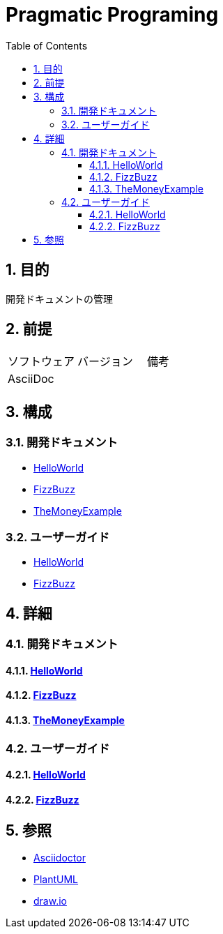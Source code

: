 :toc: left
:toclevels: 5
:sectnums:

= Pragmatic Programing

== 目的
開発ドキュメントの管理

== 前提
|===
|ソフトウェア |バージョン |備考
|AsciiDoc    |     |
|===

== 構成

=== 開発ドキュメント
* <<anchor-1-1,HelloWorld>>
* <<anchor-1-2,FizzBuzz>>
* <<anchor-1-3,TheMoneyExample>>

=== ユーザーガイド
* <<anchor-2-1,HelloWorld>>
* <<anchor-2-2,FizzBuzz>>

== 詳細

=== 開発ドキュメント

==== link:./spec/hello_world.html[HelloWorld][[anchor-1-1]]
==== link:./spec/fizz_buzz.html[FizzBuzz][[anchor-1-2]]
==== link:./spec/the_money_example.html[TheMoneyExample][[anchor-1-3]]

=== ユーザーガイド

==== link:./guide/hello_world.html[HelloWorld][[anchor-2-1]]
==== link:./guide/fizz_buzz.html[FizzBuzz][[anchor-2-2]]

== 参照
* http://asciidoctor.org/[Asciidoctor]
* http://www.plantuml.com[PlantUML]
* https://about.draw.io/[draw.io]
